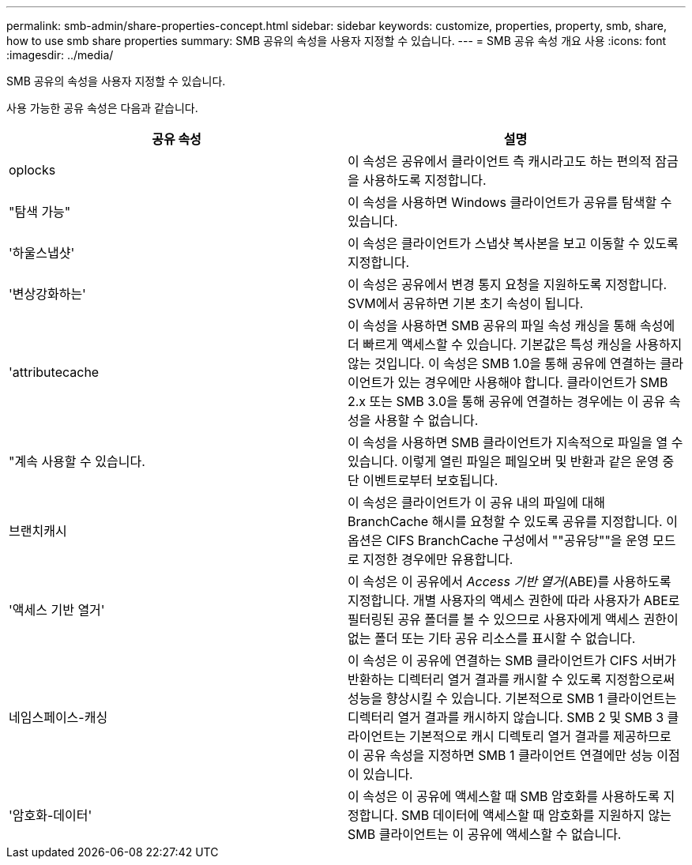 ---
permalink: smb-admin/share-properties-concept.html 
sidebar: sidebar 
keywords: customize, properties, property, smb, share, how to use smb share properties 
summary: SMB 공유의 속성을 사용자 지정할 수 있습니다. 
---
= SMB 공유 속성 개요 사용
:icons: font
:imagesdir: ../media/


[role="lead"]
SMB 공유의 속성을 사용자 지정할 수 있습니다.

사용 가능한 공유 속성은 다음과 같습니다.

|===
| 공유 속성 | 설명 


 a| 
oplocks
 a| 
이 속성은 공유에서 클라이언트 측 캐시라고도 하는 편의적 잠금을 사용하도록 지정합니다.



 a| 
"탐색 가능"
 a| 
이 속성을 사용하면 Windows 클라이언트가 공유를 탐색할 수 있습니다.



 a| 
'하울스냅샷'
 a| 
이 속성은 클라이언트가 스냅샷 복사본을 보고 이동할 수 있도록 지정합니다.



 a| 
'변상강화하는'
 a| 
이 속성은 공유에서 변경 통지 요청을 지원하도록 지정합니다. SVM에서 공유하면 기본 초기 속성이 됩니다.



 a| 
'attributecache
 a| 
이 속성을 사용하면 SMB 공유의 파일 속성 캐싱을 통해 속성에 더 빠르게 액세스할 수 있습니다. 기본값은 특성 캐싱을 사용하지 않는 것입니다. 이 속성은 SMB 1.0을 통해 공유에 연결하는 클라이언트가 있는 경우에만 사용해야 합니다. 클라이언트가 SMB 2.x 또는 SMB 3.0을 통해 공유에 연결하는 경우에는 이 공유 속성을 사용할 수 없습니다.



 a| 
"계속 사용할 수 있습니다.
 a| 
이 속성을 사용하면 SMB 클라이언트가 지속적으로 파일을 열 수 있습니다. 이렇게 열린 파일은 페일오버 및 반환과 같은 운영 중단 이벤트로부터 보호됩니다.



 a| 
브랜치캐시
 a| 
이 속성은 클라이언트가 이 공유 내의 파일에 대해 BranchCache 해시를 요청할 수 있도록 공유를 지정합니다. 이 옵션은 CIFS BranchCache 구성에서 ""공유당""을 운영 모드로 지정한 경우에만 유용합니다.



 a| 
'액세스 기반 열거'
 a| 
이 속성은 이 공유에서 _Access 기반 열거_(ABE)를 사용하도록 지정합니다. 개별 사용자의 액세스 권한에 따라 사용자가 ABE로 필터링된 공유 폴더를 볼 수 있으므로 사용자에게 액세스 권한이 없는 폴더 또는 기타 공유 리소스를 표시할 수 없습니다.



 a| 
네임스페이스-캐싱
 a| 
이 속성은 이 공유에 연결하는 SMB 클라이언트가 CIFS 서버가 반환하는 디렉터리 열거 결과를 캐시할 수 있도록 지정함으로써 성능을 향상시킬 수 있습니다. 기본적으로 SMB 1 클라이언트는 디렉터리 열거 결과를 캐시하지 않습니다. SMB 2 및 SMB 3 클라이언트는 기본적으로 캐시 디렉토리 열거 결과를 제공하므로 이 공유 속성을 지정하면 SMB 1 클라이언트 연결에만 성능 이점이 있습니다.



 a| 
'암호화-데이터'
 a| 
이 속성은 이 공유에 액세스할 때 SMB 암호화를 사용하도록 지정합니다. SMB 데이터에 액세스할 때 암호화를 지원하지 않는 SMB 클라이언트는 이 공유에 액세스할 수 없습니다.

|===